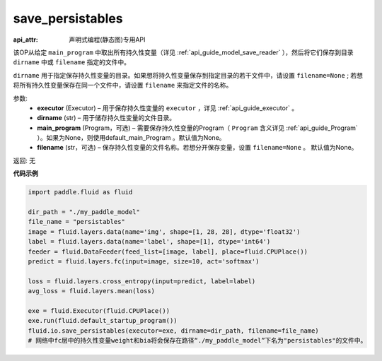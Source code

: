 .. _cn_api_fluid_io_save_persistables:

save_persistables
-------------------------------

:api_attr: 声明式编程(静态图)专用API

.. py:function:: paddle.fluid.io.save_persistables(executor, dirname, main_program=None, filename=None)

该OP从给定 ``main_program`` 中取出所有持久性变量（详见 :ref:`api_guide_model_save_reader` ），然后将它们保存到目录 ``dirname`` 中或 ``filename`` 指定的文件中。

``dirname`` 用于指定保存持久性变量的目录。如果想将持久性变量保存到指定目录的若干文件中，请设置 ``filename=None`` ; 若想将所有持久性变量保存在同一个文件中，请设置 ``filename`` 来指定文件的名称。

参数:
 - **executor**  (Executor) – 用于保存持久性变量的 ``executor`` ，详见 :ref:`api_guide_executor` 。
 - **dirname**  (str) – 用于储存持久性变量的文件目录。
 - **main_program**  (Program，可选) – 需要保存持久性变量的Program（ ``Program`` 含义详见 :ref:`api_guide_Program` ）。如果为None，则使用default_main_Program 。默认值为None。
 - **filename**  (str，可选) – 保存持久性变量的文件名称。若想分开保存变量，设置 ``filename=None`` 。 默认值为None。
 
返回: 无
  
**代码示例**

.. code-block:: python
    
    import paddle.fluid as fluid

    dir_path = "./my_paddle_model"
    file_name = "persistables"
    image = fluid.layers.data(name='img', shape=[1, 28, 28], dtype='float32')
    label = fluid.layers.data(name='label', shape=[1], dtype='int64')
    feeder = fluid.DataFeeder(feed_list=[image, label], place=fluid.CPUPlace())
    predict = fluid.layers.fc(input=image, size=10, act='softmax')

    loss = fluid.layers.cross_entropy(input=predict, label=label)
    avg_loss = fluid.layers.mean(loss)

    exe = fluid.Executor(fluid.CPUPlace())
    exe.run(fluid.default_startup_program())
    fluid.io.save_persistables(executor=exe, dirname=dir_path, filename=file_name)
    # 网络中fc层中的持久性变量weight和bia将会保存在路径“./my_paddle_model”下名为"persistables"的文件中。
    






